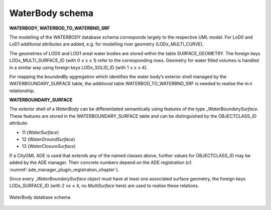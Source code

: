 WaterBody schema
^^^^^^^^^^^^^^^^

**WATERBODY, WATERBOD_TO_WATERBND_SRF**

The modelling of the WATERBODY database schema corresponds largely to
the respective UML model. For LoD0 and LoD1 additional attributes are
added, e.g. for modelling river geometry (LODx_MULTI_CURVE).

The geometries of LOD0 and LOD1 areal water bodies are stored within the
table SURFACE_GEOMETRY. The foreign keys LODx_MULTI_SURFACE_ID (with 0 ≤
x ≤ 1) refer to the corresponding rows. Geometry for water filled
volumes is handled in a similar way using foreign keys LODx_SOLID_ID
(with 1 ≤ x ≤ 4).

For mapping the *boundedBy* aggregation which identifies the water
body’s exterior shell managed by the WATERBOUNDARY_SURFACE table, the
additional table WATERBOD_TO_WATERBND_SRF is needed to realise the m:n
relationship.

**WATERBOUNDARY_SURFACE**

The exterior shell of a *WaterBody* can be differentiated semantically
using features of the type \_\ *WaterBoundarySurface*. These features
are stored in the WATERBOUNDARY_SURFACE table and can be distinguished
by the OBJECTCLASS_ID attribute:

-  11 (*WaterSurface*)

-  12 (*WaterGroundSurface*)

-  13 (*WaterClosureSurface*)

If a CityGML ADE is used that extends any of the named classes above,
further values for OBJECTCLASS_ID may be added by the ADE manager. Their
concrete numbers depend on the ADE registration (cf. :numref:`ade_manager_plugin_registration_chapter`).

Since every \_\ *WaterBoundarySurface* object must have at least one
associated surface geometry, the foreign keys LODx_SURFACE_ID (with 2 ≤x
≤ 4, no *MultiSurface* here) are used to realise these relations.

.. figure:: ../../media/citydb_schema_waterbody_diagram.png
   :name: citydb_schema_waterbody_diagram
   :align: center

   WaterBody database schema
